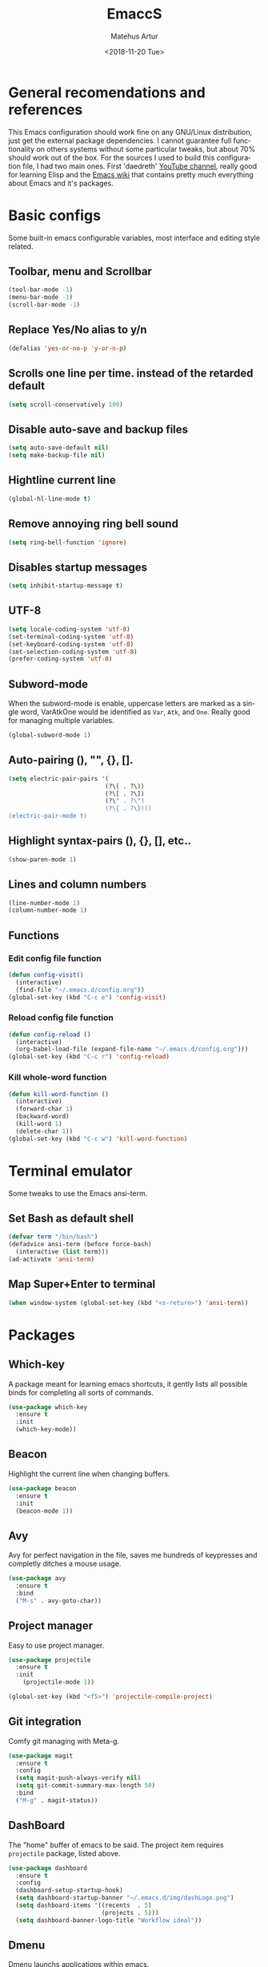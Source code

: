 #+OPTIONS: ':nil *:t -:t ::t <:t H:3 \n:nil ^:t arch:headline
#+OPTIONS: author:t broken-links:nil c:nil creator:nil
#+OPTIONS: d:(not "LOGBOOK") date:t e:t email:nil f:t inline:t num:t
#+OPTIONS: p:nil pri:nil prop:nil stat:t tags:t tasks:t tex:t
#+OPTIONS: timestamp:t title:t toc:t todo:t |:t
#+TITLE: EmaccS
#+DATE: <2018-11-20 Tue>
#+AUTHOR: Matehus Artur
#+EMAIL: macc@cock.li
#+LANGUAGE: en
#+SELECT_TAGS: export
#+EXCLUDE_TAGS: noexport
#+CREATOR: Emacs 26.1 (Org mode 9.1.9)

[[./img/dashLogo.png]]

* General recomendations and references
  This Emacs configuration should work fine on any GNU/Linux distribution, just get the external package dependencies. I cannot guarantee full functionality on others systems without some particular tweaks, but about 70% should work out of the box.
  For the sources I used to build this configuration file, I had two main ones. First 'daedreth' [[https://www.youtube.com/channel/UCDEtZ7AKmwS0_GNJog01D2g][YouTube channel]], really good for learning Elisp and the [[https://www.emacswiki.org/][Emacs wiki]] that contains pretty much everything about Emacs and it's packages.
* Basic configs
  Some built-in emacs configurable variables, most interface and editing style related.

** Toolbar, menu and Scrollbar
#+BEGIN_SRC emacs-lisp
  (tool-bar-mode -1)
  (menu-bar-mode -1)
  (scroll-bar-mode -1) 
#+END_SRC

** Replace Yes/No alias to y/n
#+BEGIN_SRC emacs-lisp
  (defalias 'yes-or-no-p 'y-or-n-p)
#+END_SRC

** Scrolls one line per time. instead of the retarded default
#+BEGIN_SRC emacs-lisp
  (setq scroll-conservatively 100)
#+END_SRC

** Disable auto-save and backup files
#+BEGIN_SRC emacs-lisp
  (setq auto-save-default nil)
  (setq make-backup-file nil)
#+END_SRC

** Hightline current line
#+BEGIN_SRC emacs-lisp
  (global-hl-line-mode t)
#+END_SRC

** Remove annoying ring bell sound
#+BEGIN_SRC emacs-lisp
  (setq ring-bell-function 'ignore)
#+END_SRC

** Disables startup messages
#+BEGIN_SRC emacs-lisp
  (setq inhibit-startup-message t)
#+END_SRC

** UTF-8
#+BEGIN_SRC emacs-lisp
  (setq locale-coding-system 'utf-8)
  (set-terminal-coding-system 'utf-8)
  (set-keyboard-coding-system 'utf-8)
  (set-selection-coding-system 'utf-8)
  (prefer-coding-system 'utf-8)
#+END_SRC

** Subword-mode
   When the subword-mode is enable, uppercase letters are marked as a single word, VarAtkOne would be identified as =Var=, =Atk=, and =One=. Really good for managing multiple variables.

#+BEGIN_SRC emacs-lisp
  (global-subword-mode 1)
  #+END_SRC

** Auto-pairing (), "", {}, [].
#+BEGIN_SRC emacs-lisp
  (setq electric-pair-pairs '(
                             (?\( . ?\))
                             (?\[ . ?\])
                             (?\" . ?\")
                             (?\{ . ?\})))
  (electric-pair-mode t)
#+END_SRC

** Highlight syntax-pairs (), {}, [], etc..
#+BEGIN_SRC emacs-lisp
  (show-paren-mode 1)
#+END_SRC

** Lines and column numbers
#+BEGIN_SRC emacs-lisp
  (line-number-mode 1)
  (column-number-mode 1)
#+END_SRC

** Functions 
*** Edit config file function  
#+BEGIN_SRC emacs-lisp
  (defun config-visit()
    (interactive)
    (find-file "~/.emacs.d/config.org"))
  (global-set-key (kbd "C-c e") 'config-visit)
#+END_SRC

*** Reload config file function
#+BEGIN_SRC emacs-lisp
  (defun config-reload ()
    (interactive)
    (org-babel-load-file (expand-file-name "~/.emacs.d/config.org")))
  (global-set-key (kbd "C-c r") 'config-reload)
#+END_SRC

*** Kill whole-word function
#+BEGIN_SRC emacs-lisp
  (defun kill-word-function ()
    (interactive)
    (forward-char 1)
    (backward-word)
    (kill-word 1)
    (delete-char 1))
  (global-set-key (kbd "C-c w") 'kill-word-function)
#+END_SRC

* Terminal emulator
  Some tweaks to use the Emacs ansi-term.

** Set Bash as default shell
#+BEGIN_SRC emacs-lisp
  (defvar term "/bin/bash")
  (defadvice ansi-term (before force-bash)
    (interactive (list term)))
  (ad-activate 'ansi-term)
#+END_SRC

** Map Super+Enter to terminal
#+BEGIN_SRC emacs-lisp
  (when window-system (global-set-key (kbd "<s-return>") 'ansi-term))
#+END_SRC

* Packages
** Which-key
   A package meant for learning emacs shortcuts, it gently lists all possible binds for completing all sorts of commands.
#+BEGIN_SRC emacs-lisp
  (use-package which-key
    :ensure t
    :init
    (which-key-mode))
#+END_SRC

** Beacon
   Highlight the current line when changing buffers.
#+BEGIN_SRC emacs-lisp
  (use-package beacon
    :ensure t
    :init
    (beacon-mode 1))
#+END_SRC

** Avy
   Avy for perfect navigation in the file, saves me hundreds of keypresses and completly ditches a mouse usage.
#+BEGIN_SRC emacs-lisp
  (use-package avy
    :ensure t
    :bind
    ("M-s" . avy-goto-char))
#+END_SRC

** Project manager
   Easy to use project manager.
#+BEGIN_SRC emacs-lisp
  (use-package projectile
    :ensure t
    :init
      (projectile-mode 1))

  (global-set-key (kbd "<f5>") 'projectile-compile-project)
#+END_SRC

** Git integration
   Comfy git managing with Meta-g.
#+BEGIN_SRC emacs-lisp
  (use-package magit
    :ensure t
    :config
    (setq magit-push-always-verify nil)
    (setq git-commit-summary-max-length 50)
    :bind
    ("M-g" . magit-status))
#+END_SRC

** DashBoard
   The "home" buffer of emacs to be said. The project item requires =projectile= package, listed above.
 #+BEGIN_SRC emacs-lisp
   (use-package dashboard
     :ensure t
     :config
     (dashboard-setup-startup-hook)
     (setq dashboard-startup-banner "~/.emacs.d/img/dashLogo.png")
     (setq dashboard-items '((recents  . 5)
                             (projects . 5)))
     (setq dashboard-banner-logo-title "Workflow ideal"))
 #+END_SRC

** Dmenu
   Dmenu launchs applications within emacs.
#+BEGIN_SRC emacs-lisp
  (use-package dmenu
    :ensure t
    :bind
      ("s-d" . 'dmenu))
#+END_SRC

** Linum
   Linum lists the current and relative line number in the left corner in the code.
#+BEGIN_SRC emacs-lisp
  (use-package linum-relative
    :ensure t
    :config
      (setq linum-relative-current-symbol "")
      (add-hook 'prog-mode-hook 'linum-relative-mode))
#+END_SRC

** Hungry delete
   Saves you from pressing (((((Backspace))))) for 2 hours straight, just to get rid of a huge blank space.
#+BEGIN_SRC emacs-lisp
  (use-package hungry-delete
    :ensure t
    :config (global-hungry-delete-mode))
#+END_SRC

** Pretty simbols for booleans, lambda, etc...
#+BEGIN_SRC emacs-lisp
  (when window-system
	(use-package pretty-mode
	:ensure t
	:config
	(global-pretty-mode t)))
#+END_SRC

** Edit root@ files.
#+BEGIN_SRC emacs-lisp
  (use-package sudo-edit
    :ensure t
    :bind ("s-e" . sudo-edit))
#+END_SRC

** Manage Emacs windows in a comfortable way
*** Use switch-window plugin
    It only works with more than two active windows, mapping them with "a, s, d, f, j, k, l" for a precise switch.
#+BEGIN_SRC emacs-lisp
  (use-package switch-window
    :ensure t
    :config
    (setq switch-window-style 'minibuffer)
    (setq switch-window-increase 4)
    (setq switch-window-threshold 2)
    (setq switch-window-shortcut-style 'qwerty)
    (setq switch-window-qwerty-shortcuts
          '( "a" "s" "d" "f" "h" "j" "k" "l"))
    :bind
    ([remap other-window] . switch-window))

#+END_SRC

*** Functions for a cursor follow-up on new created windows
#+BEGIN_SRC emacs-lisp
   (defun vertical-win ()
    (interactive)
    (split-window-right)
    (balance-windows)
    (other-window 1))
  (global-set-key (kbd "C-x 3") 'vertical-win)

  (defun horizontal-win ()
    (interactive)
    (split-window-below)
    (balance-windows)
    (other-window 1))
  (global-set-key (kbd "C-x 2") 'horizontal-win)
#+END_SRC

** Kill-Ring menu
   Now you can navigate in your kill-ring list using "M-y", great.
#+BEGIN_SRC emacs-lisp
  (use-package popup-kill-ring
    :ensure t
    :bind ("M-y" . popup-kill-ring))
#+END_SRC

** Multiple mark

   After selecting the wanted sting, press =C-c q= to mark the next one.
#+BEGIN_SRC emacs-lisp
  (use-package mark-multiple
    :ensure t
    :bind
    ("C-c q" . 'mark-next-like-this))
#+END_SRC

* IDO mode, buffer and file navigation 
  "C-x b" for default is really bad for navigating in buffers, specially if you are working with a dozen of them. IDO-mode + the ido-vertical-mode package lists all buffers and accept tab completion.

** Enable IDO mode
#+BEGIN_SRC emacs-lisp
(setq ido-enable-flex-matching nil)
(setq ido-create-new-buffer 'always)
(setq ido-everywhere t)
(ido-mode 1)
#+END_SRC

** IDO vertical mode
#+BEGIN_SRC emacs-lisp
  (use-package ido-vertical-mode
    :ensure t
    :init
    (ido-vertical-mode 1))
  (setq ido-vertical-define-keys 'C-n-and-C-p-only)
#+END_SRC 

** SMEX, completion for "M-x"
#+BEGIN_SRC emacs-lisp
  (use-package smex
    :ensure t
    :init (smex-initialize)
    :bind
    ("M-x" . smex))
#+END_SRC

** Setup Ibuffer, a non-retard buffer navigator
#+BEGIN_SRC emacs-lisp
  (global-set-key (kbd "C-x C-b") 'ibuffer)
  (setq ibuffer-expert t)
#+END_SRC

** C-x k kills the current buffer
#+BEGIN_SRC emacs-lisp
  (defun murder-buffer ()
    (interactive)
    (kill-buffer (current-buffer)))
  (global-set-key (kbd "C-x k") 'murder-buffer)
#+END_SRC

* EXWM (Emacs X window manager)
  This transforms Emacs into a powerful tiling window manager. Delete this section for usage in desktop enviroments, other wm's or tty-only

** Dependencies
   - =xorg-x11=, for full X support.
   - Any Audio controller. I personally use alsa/amixer. but you can use pulseaudio/pmixer or anything really.
   - Some fonts, I personally use the =terminus-font=, =noto= and =ttf-fonts= packages so X can load pretty much anything.
   - =compton= with some configuration, EXWM flickers a lot without a compositor.
   - =slock=, a simple screen locker.

** Package
#+BEGIN_SRC emacs-lisp
    (use-package exwm
      :ensure t
      :config
	(require 'exwm-config)
	(fringe-mode 1)
	(server-start)
	(exwm-config-ido)

	; Setup the workpasces Mod + 1-9
	(setq exwm-workspace-number 3)
	(exwm-input-set-key (kbd "s-r") #'exwm-restart)
	(exwm-input-set-key (kbd "s-k") #'exwm-workspace-delete)
	(exwm-input-set-key (kbd "s-w") #'exwm-workspace-swap)
	(dotimes (i 10)
	  (exwm-input-set-key (kbd (format "s-%d" i))
			      `(lambda ()
				 (interactive)
				 (exwm-workspace-switch-create ,i))))

	(push ?\C-q exwm-input-prefix-keys)
	(define-key exwm-mode-map [?\C-q] #'exwm-input-send-next-key)


	(require 'exwm-randr)
	(setq exwm-randr-workspace-output-plist '(0 "HDMI-1"))
	(add-hook 'exwm-randr-screen-change-hook
		  (lambda ()
		    (start-process-shell-command
		     "xrandr" nil "xrandr --output HDMI-1 --left-of LVDS-1 --auto")))
	(exwm-enable)
	(exwm-randr-enable)

;	(exwm-enable-ido-workaround)

	; Keybinds
	(exwm-input-set-simulation-keys
	 '(
	   ;; movement
	   ([?\C-b] . left)
	   ([?\M-b] . C-left)
	   ([?\C-f] . right)
	   ([?\M-f] . C-right)
	   ([?\C-p] . up)
	   ([?\C-n] . down)
	   ([?\C-a] . home)
	   ([?\C-e] . end)
	   ([?\M-v] . prior)
	   ([?\C-v] . next)
	   ([?\C-d] . delete)
	   ([?\C-k] . (S-end delete))
	   ;; cut/paste
	   ([?\C-w] . ?\C-x)
	   ([?\M-w] . ?\C-c)
	   ([?\C-y] . ?\C-v)
	   ;; search
	   ([?\C-s] . ?\C-f)))

	; Enables special keyboard keys.
	(dolist (k '(XF86AudioLowerVolume
		   XF86AudioRaiseVolume
		   XF86PowerOff
		   XF86AudioMute
		   XF86AudioPlay
		   XF86AudioStop
		   XF86AudioPrev
		   XF86AudioNext
		   XF86ScreenSaver
		   XF86Launch1
		   XF68Back
		   XF86Forward
		   Scroll_Lock
		   print))
	(cl-pushnew k exwm-input-prefix-keys))
	(exwm-enable))
#+END_SRC

** Lauching programs
   Functions for lauching a browser and locking the screen. Requires a browser and =slock= package.
#+BEGIN_SRC emacs-lisp
  (defun exwm-async-run (name)
    (interactive)
    (start-process name nil name))

  (defun launch-browser ()
    (interactive)
    (exwm-async-run "firefox"))

  (defun launch-lock ()
    (interactive)
    (exwm-async-run "slock"))

  (global-set-key (kbd "s-i") 'launch-browser)
  (global-set-key (kbd "s-x") 'launch-lock)
#+END_SRC

** Audio control
   Note that "amixer" is the alsa mixer that I use in my Gentoo system, if you use a different audio controller you need to change for the proper command.
#+BEGIN_SRC emacs-lisp
(defconst volVar "2p")

  (defun audio/mute ()
    (interactive)
    (start-process "audio-mute" nil "amixer" "sset" "Master" "toggle"))

  (defun audio/raise-volume ()
    (interactive)
    (start-process "audio-mute" nil "amixer" "sset" "Master" (concat volVar "%+")))

  (defun audio/lower-volume ()
    (interactive)
    (start-process "audio-mute" nil "amixer" "sset" "Master" (concat volVar "%-")))

(global-set-key (kbd "<XF86AudioMute>") 'audio/mute)
(global-set-key (kbd "<XF86AudioRaiseVolume>") 'audio/raise-volume)
(global-set-key (kbd "<XF86AudioLowerVolume>") 'audio/lower-volume)
#+END_SRC

** Screenshots with imagemagick
#+BEGIN_SRC emacs-lisp
  (defun screenshot ()
     "Takes a fullscreen screenshot of the current workspace"
     (interactive)
     (when window-system
     (message "Cheese!")
     (start-process "screenshot" nil "import" "-window" "root" 
                (concat (getenv "HOME") "/" (subseq (number-to-string (float-time)) 0 10) ".png"))
     (message "Screenshot taken!")))
   (global-set-key (kbd "<print>") 'screenshot)

  (defun screenshot-window ()
     "Takes a screenshot of a region selected by the user."
     (interactive)
     (when window-system
     (call-process "import" nil nil nil ".newScreen.png")
     (call-process "convert" nil nil nil ".newScreen.png" "-shave" "1x1"
                   (concat (getenv "HOME") "/" (subseq (number-to-string (float-time)) 0 10) ".png"))
     (call-process "rm" nil nil nil ".newScreen.png"))
     (message "Screenshot taken!"))
   (global-set-key (kbd "<Scroll_Lock>") 'screenshot-window)
#+END_SRC

* Modeline (aka. the bar)
  Making the modeline great for information display.

** Modeline(spaceline)
#+BEGIN_SRC emacs-lisp
    (use-package spaceline
      :ensure t
      :config
      (require 'spaceline-config)
      (setq powerline-default-separator (quote arrow))
      (spaceline-spacemacs-theme))
#+END_SRC

** Format
*** Hiding minor modes
#+BEGIN_SRC emacs-lisp
  (use-package diminish
    :ensure t
    :init
    (diminish 'hungry-delete-mode)
    (diminish 'irony-mode)
    (diminish 'abbrev-mode)
    (diminish 'linum-relative-mode)
    (diminish 'projectile-mode)
    (diminish 'eldoc-mode)
    (diminish 'beacon-mode)
    (diminish 'subword-mode)
    (diminish 'which-key-mode))
#+END_SRC

*** Laptop battery display
#+BEGIN_SRC emacs-lisp
  (use-package fancy-battery
    :ensure t
    :config
      (setq fancy-battery-show-percentage t)
      (setq battery-update-interval 10)
      (if window-system
        (fancy-battery-mode)
        (display-battery-mode)))
#+END_SRC

*** Time and date
#+BEGIN_SRC emacs-lisp
(setq display-time-default-load-average nil)
(display-time-mode 1)
(setq display-time-24hr-format t)
(setq display-time-format "%H:%M - %d %B %Y")
#+END_SRC

* Org Mode
**  C-c ' replace current buffer
    The defaults create a new windown.
#+BEGIN_SRC emacs-lisp
(setq org-src-window-setup 'current-window)
#+END_SRC

** Org bullets
   Organize the headers in a nice way.
#+BEGIN_SRC emacs-lisp
  (use-package org-bullets
    :ensure t
    :config
    (add-hook 'org-mode-hook (lambda  () (org-bullets-mode))))
#+END_SRC

** Highlight SRC syntax
   Show the syntax in the SRC cases.
#+BEGIN_SRC emacs-lisp
(setq org-src-fontify-natively t)
#+END_SRC

** Macro programing languages SRC cases
   Because typing the languague everytime is very repetitive.

# For Emacs-Lisp
#+BEGIN_SRC emacs-lisp
  (add-to-list 'org-structure-template-alist
               '("el" "#+BEGIN_SRC emacs-lisp\n?\n#+END_SRC"))
#+END_SRC

# For C
#+BEGIN_SRC emacs-lisp
  (add-to-list 'org-structure-template-alist
               '("cc" "#+BEGIN_SRC c\n?\n#+END_SRC"))
#+END_SRC
  
* Programming packages
  Snippets & autocompletion packages first, then configuration by language.

** Dependencies
   - =clang= for C/C++ completion.
   - =sbcl= (stell bank common lisp) interpreter for the various lisp dialects completion.

** Snippets
#+BEGIN_SRC emacs-lisp
  (use-package yasnippet
    :ensure t
    :config
    (use-package yasnippet-snippets
      :ensure t)
    (yas-reload-all))
#+END_SRC

** Company, main completion package
#+BEGIN_SRC emacs-lisp
  (use-package company
    :ensure t
    :config
    (setq company-idle-delay 0)
    (setq company-minimum-prefix-length 3))

  (with-eval-after-load 'company
    (define-key company-active-map (kbd "M-n") nil)
    (define-key company-active-map (kbd "M-p") nil)
    (define-key company-active-map (kbd "C-n") #'company-select-next)
    (define-key company-active-map (kbd "C-p") #'company-select-previous)
    (define-key company-active-map (kbd "SPC") #'company-abort))
#+END_SRC

** A spellchecker that works with programming languages
#+BEGIN_SRC emacs-lisp
  (use-package flycheck
     :ensure t)
#+END_SRC

** C/C++ Packages & Configs
*** Company
#+BEGIN_SRC emacs-lisp
  (use-package company-c-headers
    :ensure t)

  (use-package company-irony
    :ensure t
    :config
    (require 'company)
    (setq company-backends '((company-c-headers
                              company-dabbrev-code
                              company-irony))))

  (use-package irony
    :ensure t
    :config
    (add-hook 'c++-mode-hook 'irony-mode)
    (add-hook 'c-mode-hook 'irony-mode)
    (add-hook 'irony-mode-hook 'irony-cdb-autosetup-compile-options))

  (with-eval-after-load 'company
    (add-hook 'c++-mode-hook 'company-mode)
    (add-hook 'c-mode-hook 'company-mode))
#+END_SRC

*** Flycheck
#+BEGIN_SRC emacs-lisp
  (use-package flycheck-clang-analyzer
    :ensure t
    :config
    (with-eval-after-load 'flycheck
      (require 'flycheck-clang-analyzer)
      (flycheck-clang-analyzer-setup)))
#+END_SRC

*** Yasnippet
#+BEGIN_SRC emacs-lisp
  (add-hook 'c++-mode-hook 'yas-minor-mode)
  (add-hook 'c-mode-hook 'yas-minor-mode)
#+END_SRC

** Elisp Packages & Configs
*** Company
#+BEGIN_SRC emacs-lisp
   (add-hook 'emacs-lisp-mode-hook 'company-mode)

  (use-package slime
      :ensure t
      :config
      (setq inferior-lisp-program "/usr/bin/sbcl")
      (setq slime-contribs '(slime-fancy)))

    (use-package slime-company
      :ensure t
      :init
        (require 'company)
        (slime-setup '(slime-company)))
#+END_SRC

*** Yasnippet
#+BEGIN_SRC emacs-lisp
 (add-hook 'emacs-lisp-mode-hook 'yas-minor-mode)
#+END_SRC

*** Eldoc mode
#+BEGIN_SRC emacs-lisp
(add-hook 'emacs-lisp-mode-hook 'eldoc-mode)
#+END_SRC

* Media 
** EMMS
   Why use a external media player for listening music when you can do it within Emacs with EMMS?

   Requires =mpd= and =mpc= installed and some system setup. Check out 'daedreth' [[https://www.youtube.com/watch?v%3DxTVN8UDScqk&t%3D931s][Video]] for more info.
#+BEGIN_SRC emacs-lisp
 (use-package emms
    :ensure t
    :config
      (require 'emms-setup)
      (require 'emms-player-mpd)
      (emms-all) ; don't change this to values you see on stackoverflow questions if you expect emms to work
      (setq emms-seek-seconds 5)
      (setq emms-player-list '(emms-player-mpd))
      (setq emms-info-functions '(emms-info-mpd))
      (setq emms-player-mpd-server-name "localhost")
      (setq emms-player-mpd-server-port "6601")
    :bind
      ("s-m p" . emms)
      ("s-m b" . emms-smart-browse)
      ("s-m r" . emms-player-mpd-update-all-reset-cache)
      ("s-," . emms-previous)
      ("s-." . emms-next)
      ("s-p" . emms-pause)
      ("s-o" . emms-stop))

(setq mpc-host "localhost:6601")
#+END_SRC

*** Binding functions
**** Starting music daemon
#+BEGIN_SRC emacs-lisp
(defun mpd/start-music-daemon ()
    "Start MPD, connects to it and syncs the metadata cache."
    (interactive)
    (shell-command "mpd")
    (mpd/update-database)
    (emms-player-mpd-connect)
    (emms-cache-set-from-mpd-all)
    (message "MPD Started!"))
  (global-set-key (kbd "s-m c") 'mpd/start-music-daemon)
#+END_SRC

**** Killin' daemon
#+BEGIN_SRC emacs-lisp
 (defun mpd/kill-music-daemon ()
    "Stops playback and kill the music daemon."
    (interactive)
    (emms-stop)
    (call-process "killall" nil nil nil "mpd")
    (message "MPD Killed!"))
  (global-set-key (kbd "s-m k") 'mpd/kill-music-daemon)
#+END_SRC
**** Update playlists
#+BEGIN_SRC emacs-lisp
 (defun mpd/update-database ()
    "Updates the MPD database synchronously."
    (interactive)
    (call-process "mpc" nil nil nil "update")
    (message "MPD Database Updated!"))
  (global-set-key (kbd "s-m u") 'mpd/update-database)
#+END_SRC
